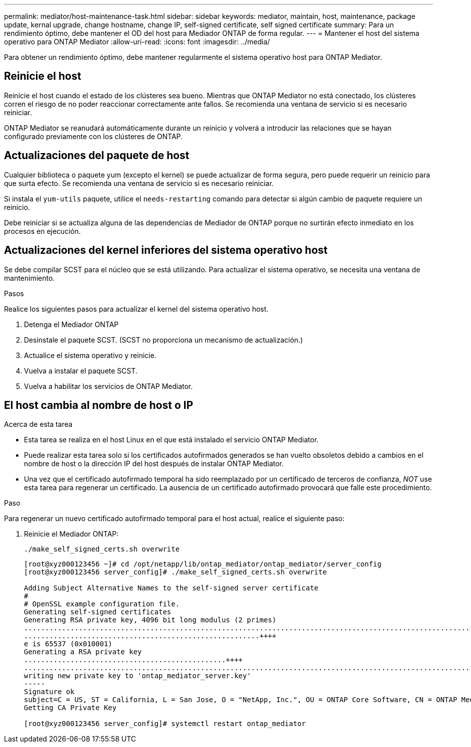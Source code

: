 ---
permalink: mediator/host-maintenance-task.html 
sidebar: sidebar 
keywords: mediator, maintain, host, maintenance, package update, kernal upgrade, change hostname, change IP, self-signed certificate, self signed certificate 
summary: Para un rendimiento óptimo, debe mantener el OD del host para Mediador ONTAP de forma regular. 
---
= Mantener el host del sistema operativo para ONTAP Mediator
:allow-uri-read: 
:icons: font
:imagesdir: ../media/


[role="lead"]
Para obtener un rendimiento óptimo, debe mantener regularmente el sistema operativo host para ONTAP Mediator.



== Reinicie el host

Reinicie el host cuando el estado de los clústeres sea bueno.  Mientras que ONTAP Mediator no está conectado, los clústeres corren el riesgo de no poder reaccionar correctamente ante fallos. Se recomienda una ventana de servicio si es necesario reiniciar.

ONTAP Mediator se reanudará automáticamente durante un reinicio y volverá a introducir las relaciones que se hayan configurado previamente con los clústeres de ONTAP.



== Actualizaciones del paquete de host

Cualquier biblioteca o paquete yum (excepto el kernel) se puede actualizar de forma segura, pero puede requerir un reinicio para que surta efecto.   Se recomienda una ventana de servicio si es necesario reiniciar.

Si instala el `yum-utils` paquete, utilice el `needs-restarting` comando para detectar si algún cambio de paquete requiere un reinicio.

Debe reiniciar si se actualiza alguna de las dependencias de Mediador de ONTAP porque no surtirán efecto inmediato en los procesos en ejecución.



== Actualizaciones del kernel inferiores del sistema operativo host

Se debe compilar SCST para el núcleo que se está utilizando.  Para actualizar el sistema operativo, se necesita una ventana de mantenimiento.

.Pasos
Realice los siguientes pasos para actualizar el kernel del sistema operativo host.

. Detenga el Mediador ONTAP
. Desinstale el paquete SCST.  (SCST no proporciona un mecanismo de actualización.)
. Actualice el sistema operativo y reinicie.
. Vuelva a instalar el paquete SCST.
. Vuelva a habilitar los servicios de ONTAP Mediator.




== El host cambia al nombre de host o IP

.Acerca de esta tarea
* Esta tarea se realiza en el host Linux en el que está instalado el servicio ONTAP Mediator.
* Puede realizar esta tarea solo si los certificados autofirmados generados se han vuelto obsoletos debido a cambios en el nombre de host o la dirección IP del host después de instalar ONTAP Mediator.
* Una vez que el certificado autofirmado temporal ha sido reemplazado por un certificado de terceros de confianza, _NOT_ use esta tarea para regenerar un certificado.  La ausencia de un certificado autofirmado provocará que falle este procedimiento.


.Paso
Para regenerar un nuevo certificado autofirmado temporal para el host actual, realice el siguiente paso:

. Reinicie el Mediador ONTAP:
+
`./make_self_signed_certs.sh overwrite`

+
[listing]
----
[root@xyz000123456 ~]# cd /opt/netapp/lib/ontap_mediator/ontap_mediator/server_config
[root@xyz000123456 server_config]# ./make_self_signed_certs.sh overwrite

Adding Subject Alternative Names to the self-signed server certificate
#
# OpenSSL example configuration file.
Generating self-signed certificates
Generating RSA private key, 4096 bit long modulus (2 primes)
..................................................................................................................................................................++++
........................................................++++
e is 65537 (0x010001)
Generating a RSA private key
................................................++++
.............................................................................................................................................++++
writing new private key to 'ontap_mediator_server.key'
-----
Signature ok
subject=C = US, ST = California, L = San Jose, O = "NetApp, Inc.", OU = ONTAP Core Software, CN = ONTAP Mediator, emailAddress = support@netapp.com
Getting CA Private Key

[root@xyz000123456 server_config]# systemctl restart ontap_mediator
----

